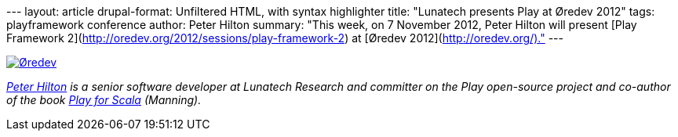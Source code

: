 --- layout: article drupal-format: Unfiltered HTML, with syntax
highlighter title: "Lunatech presents Play at Øredev 2012" tags:
playframework conference author: Peter Hilton summary: "This week, on 7
November 2012, Peter Hilton will present [Play Framework
2](http://oredev.org/2012/sessions/play-framework-2) at [Øredev
2012](http://oredev.org/)." ---

http://oredev.org/[image:oredev-logo.gif[Øredev]]

_link:/author/peter-hilton[Peter Hilton] is a senior software developer
at Lunatech Research and committer on the Play open-source project and
co-author of the book http://bit.ly/playforscala[Play for Scala]
(Manning)._
